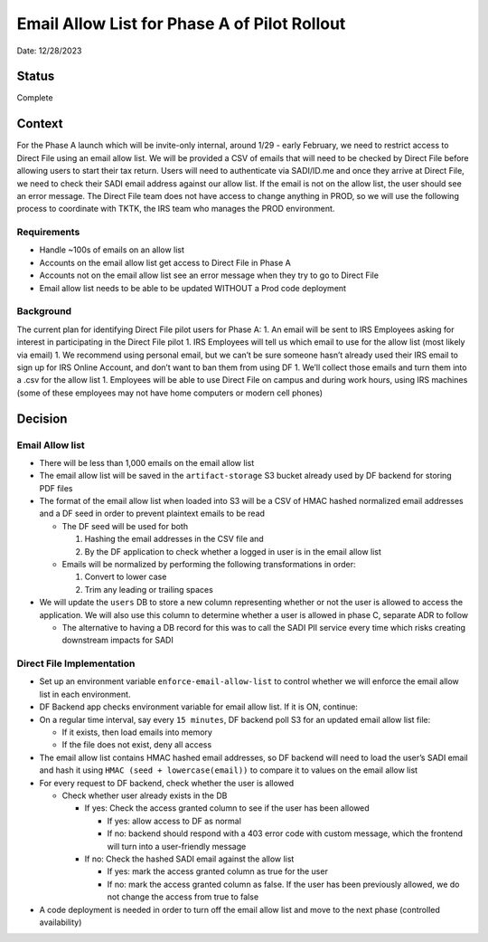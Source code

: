 Email Allow List for Phase A of Pilot Rollout
=============================================

Date: 12/28/2023

Status
------

Complete

Context
-------

For the Phase A launch which will be invite-only internal, around 1/29 -
early February, we need to restrict access to Direct File using an email
allow list. We will be provided a CSV of emails that will need to be
checked by Direct File before allowing users to start their tax return.
Users will need to authenticate via SADI/ID.me and once they arrive at
Direct File, we need to check their SADI email address against our allow
list. If the email is not on the allow list, the user should see an
error message. The Direct File team does not have access to change
anything in PROD, so we will use the following process to coordinate
with TKTK, the IRS team who manages the PROD environment.

Requirements
~~~~~~~~~~~~

-  Handle ~100s of emails on an allow list
-  Accounts on the email allow list get access to Direct File in Phase A
-  Accounts not on the email allow list see an error message when they
   try to go to Direct File
-  Email allow list needs to be able to be updated WITHOUT a Prod code
   deployment

Background
~~~~~~~~~~

The current plan for identifying Direct File pilot users for Phase A: 1.
An email will be sent to IRS Employees asking for interest in
participating in the Direct File pilot 1. IRS Employees will tell us
which email to use for the allow list (most likely via email) 1. We
recommend using personal email, but we can’t be sure someone hasn’t
already used their IRS email to sign up for IRS Online Account, and
don’t want to ban them from using DF 1. We’ll collect those emails and
turn them into a .csv for the allow list 1. Employees will be able to
use Direct File on campus and during work hours, using IRS machines
(some of these employees may not have home computers or modern cell
phones)

Decision
--------

Email Allow list
~~~~~~~~~~~~~~~~

-  There will be less than 1,000 emails on the email allow list
-  The email allow list will be saved in the ``artifact-storage`` S3
   bucket already used by DF backend for storing PDF files
-  The format of the email allow list when loaded into S3 will be a CSV
   of HMAC hashed normalized email addresses and a DF seed in order to
   prevent plaintext emails to be read

   -  The DF seed will be used for both

      1. Hashing the email addresses in the CSV file and
      2. By the DF application to check whether a logged in user is in
         the email allow list

   -  Emails will be normalized by performing the following
      transformations in order:

      1. Convert to lower case
      2. Trim any leading or trailing spaces

-  We will update the ``users`` DB to store a new column representing
   whether or not the user is allowed to access the application. We will
   also use this column to determine whether a user is allowed in phase
   C, separate ADR to follow

   -  The alternative to having a DB record for this was to call the
      SADI PII service every time which risks creating downstream
      impacts for SADI

Direct File Implementation
~~~~~~~~~~~~~~~~~~~~~~~~~~

-  Set up an environment variable ``enforce-email-allow-list`` to
   control whether we will enforce the email allow list in each
   environment.
-  DF Backend app checks environment variable for email allow list. If
   it is ON, continue:
-  On a regular time interval, say every ``15 minutes``, DF backend poll
   S3 for an updated email allow list file:

   -  If it exists, then load emails into memory
   -  If the file does not exist, deny all access

-  The email allow list contains HMAC hashed email addresses, so DF
   backend will need to load the user’s SADI email and hash it using
   ``HMAC (seed + lowercase(email))`` to compare it to values on the
   email allow list
-  For every request to DF backend, check whether the user is allowed

   -  Check whether user already exists in the DB

      -  If yes: Check the access granted column to see if the user has
         been allowed

         -  If yes: allow access to DF as normal
         -  If no: backend should respond with a 403 error code with
            custom message, which the frontend will turn into a
            user-friendly message

      -  If no: Check the hashed SADI email against the allow list

         -  If yes: mark the access granted column as true for the user
         -  If no: mark the access granted column as false. If the user
            has been previously allowed, we do not change the access
            from true to false

-  A code deployment is needed in order to turn off the email allow list
   and move to the next phase (controlled availability)
